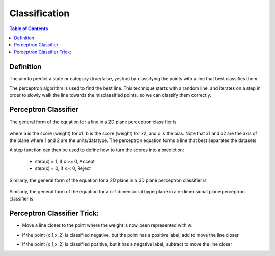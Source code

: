 .. meta::
    :description lang=en: Notes related to the branch of classification
    :keywords: Python, Python3 Cheat Sheet

==============================
Classification
==============================

.. contents:: Table of Contents
    :backlinks: none


Definition
----------------

The aim to predict a state or category (true/false, yes/no)
by classifying the points with a line that best classifies them.


The perceptron algorithm is used to find the best line. This technique starts with a
random line, and iterates on a step in order to slowly
walk the line towards the misclassified points, so we can classify them correctly.

Perceptron Classifier
-----------------------

The general form of the equation for a line in a 2D plane perceptron classifier is

    .. raw:: html

        <img src="https://render.githubusercontent.com/render/math?math=ax_1%2bbx_2%2bc=0">

where a is the score (weight) for x1, b is the score (weight) for x2, and c is the bias.
Note that x1 and x2 are the axis of the plane where 1 and 2 are the units/datatype. The perceptron equation forms a line
that best separates the datasets


A step function can then be used to define how to turn the scores into a prediction:

    - step(x) = 1, if x >= 0, Accept
    - step(x) = 0, if x < 0, Reject

    .. raw:: html

        <img src="https://render.githubusercontent.com/render/math?math={\hat{y}}=step(ax_1%2bbx_2%2bc)">

Similarly, the general form of the equation for a 2D plane in a 3D plane perceptron classifier is

    .. raw:: html

        <img src="https://render.githubusercontent.com/render/math?math=ax_1%2bbx_2%2bcx_3%2bd=0">

Similarly, the general form of the equation for a n-1 dimensional hyperplane in a n-dimensional plane perceptron classifier is

    .. raw:: html

        <img src="https://render.githubusercontent.com/render/math?math=ax_1%2bbx_2%2bw_nx_n%2bd=0">

.. image:: examples/perceptron/perception_diagram_v2.png
   :width: 400

Perceptron Classifier Trick:
----------------------------

- Move a line closer to the point where the weight is now been represented with w:

.. raw:: html

    <img src="https://render.githubusercontent.com/render/math?math=linearfunct=x_1w_1%2bx_2w_2%2bb">

.. raw:: html

    <img src="https://render.githubusercontent.com/render/math?math={\hat{y}}(linearfunct)=step(linearfunct)">


- If the point (x_1,x_2) is classified negative, but the point has a positive label, add to move the line closer

.. raw:: html

    <img src="https://render.githubusercontent.com/render/math?math=Classified%20Negative:%20{\hat{y}}=0">


.. raw:: html

    <img src="https://render.githubusercontent.com/render/math?math=w_i=w_i%2bx_i*learningRate">


.. raw:: html

    <img src="https://render.githubusercontent.com/render/math?math=b=b%2bb*learningRate">

- If the point (x_1,x_2) is classified positive, but it has a negative label, subtract to move the line closer

.. raw:: html

    <img src="https://render.githubusercontent.com/render/math?math=Classified%20Positive:%20{\hat{y}}=1">


.. raw:: html

    <img src="https://render.githubusercontent.com/render/math?math=w_i=w_i-x_i*learningRate">


.. raw:: html

    <img src="https://render.githubusercontent.com/render/math?math=b=b-b*learningRate">